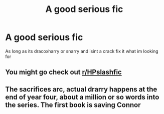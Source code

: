 #+TITLE: A good serious fic

* A good serious fic
:PROPERTIES:
:Author: tacoCakeXL
:Score: 0
:DateUnix: 1595028172.0
:DateShort: 2020-Jul-18
:FlairText: Request
:END:
As long as its dracoxharry or snarry and isint a crack fix it what im looking for


** You might go check out [[/r/HPslashfic][r/HPslashfic]]
:PROPERTIES:
:Author: SimonSherlockPotter
:Score: 3
:DateUnix: 1595049888.0
:DateShort: 2020-Jul-18
:END:


** The sacrifices arc, actual drarry happens at the end of year four, about a million or so words into the series. The first book is saving Connor
:PROPERTIES:
:Author: otrovik
:Score: 0
:DateUnix: 1595049995.0
:DateShort: 2020-Jul-18
:END:
